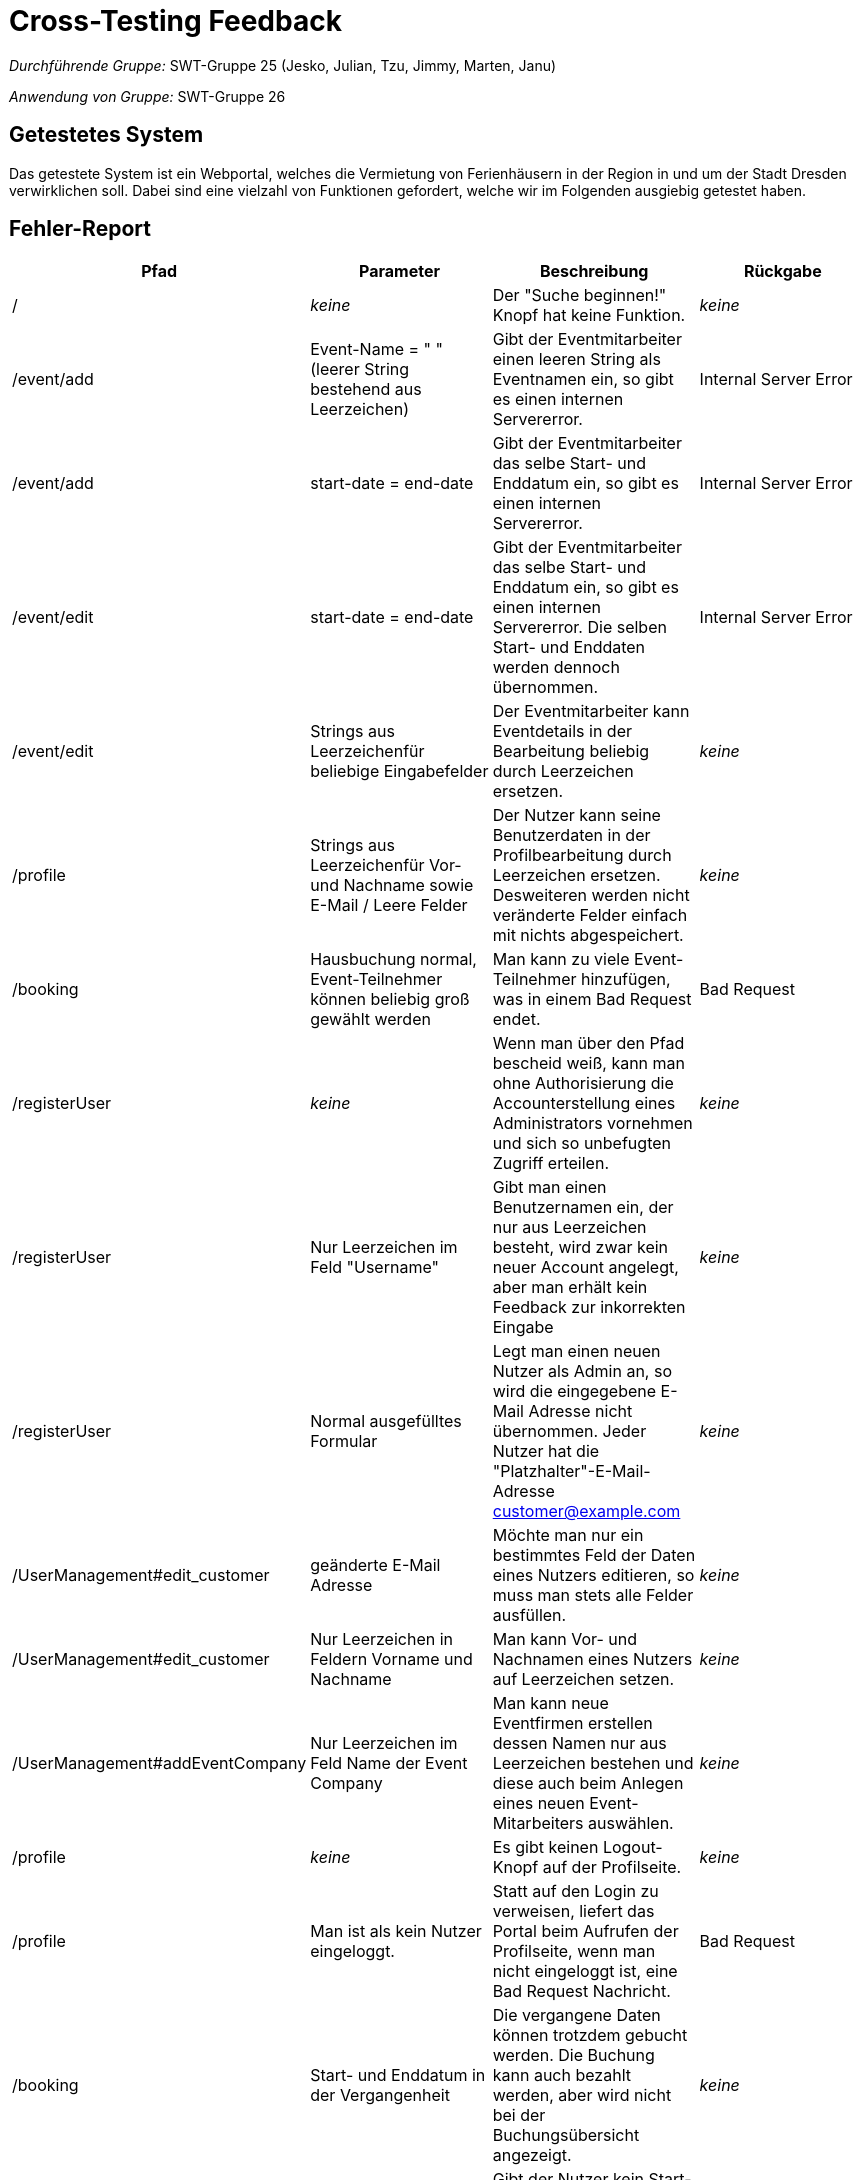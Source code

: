 = Cross-Testing Feedback


__Durchführende Gruppe:__ SWT-Gruppe 25 (Jesko, Julian, Tzu, Jimmy, Marten, Janu)

__Anwendung von Gruppe:__ SWT-Gruppe 26

== Getestetes System
Das getestete System ist ein Webportal, welches die Vermietung von Ferienhäusern in der Region in und um der Stadt Dresden verwirklichen soll. Dabei sind eine vielzahl von Funktionen gefordert, welche wir im Folgenden ausgiebig getestet haben.

== Fehler-Report
// See http://asciidoctor.org/docs/user-manual/#tables
[options="header"]
|===
|Pfad |Parameter |Beschreibung |Rückgabe
| / | __keine__ | Der "Suche beginnen!" Knopf hat keine Funktion. | _keine_ 
| /event/add | Event-Name = "      " (leerer String bestehend aus Leerzeichen) | Gibt der Eventmitarbeiter einen leeren String als Eventnamen ein, so gibt es einen internen Servererror. | Internal Server Error 
| /event/add | start-date = end-date | Gibt der Eventmitarbeiter das selbe Start- und Enddatum ein, so gibt es einen internen Servererror. | Internal Server Error 
| /event/edit | start-date = end-date | Gibt der Eventmitarbeiter das selbe Start- und Enddatum ein, so gibt es einen internen Servererror. Die selben Start- und Enddaten werden dennoch übernommen. | Internal Server Error 
| /event/edit | Strings aus Leerzeichenfür beliebige Eingabefelder | Der Eventmitarbeiter kann Eventdetails in der Bearbeitung beliebig durch Leerzeichen ersetzen. | _keine_
| /profile | Strings aus Leerzeichenfür Vor- und Nachname sowie E-Mail / Leere Felder | Der Nutzer kann seine Benutzerdaten in der Profilbearbeitung durch Leerzeichen ersetzen. Desweiteren werden nicht veränderte Felder einfach mit nichts abgespeichert. | _keine_
| /booking | Hausbuchung normal, Event-Teilnehmer können beliebig groß gewählt werden | Man kann zu viele Event-Teilnehmer hinzufügen, was in einem Bad Request endet. | Bad Request
| /registerUser | __keine__ | Wenn man über den Pfad bescheid weiß, kann man ohne Authorisierung die Accounterstellung eines Administrators vornehmen und sich so unbefugten Zugriff erteilen. | __keine__
| /registerUser | Nur Leerzeichen im Feld "Username" | Gibt man einen Benutzernamen ein, der nur aus Leerzeichen besteht, wird zwar kein neuer Account angelegt, aber man erhält kein Feedback zur inkorrekten Eingabe | __keine__
| /registerUser | Normal ausgefülltes Formular | Legt man einen neuen Nutzer als Admin an, so wird die eingegebene E-Mail Adresse nicht übernommen. Jeder Nutzer hat die "Platzhalter"-E-Mail-Adresse customer@example.com | __keine__
| /UserManagement#edit_customer | geänderte E-Mail Adresse | Möchte man nur ein bestimmtes Feld der Daten eines Nutzers editieren, so muss man stets alle Felder ausfüllen. | __keine__
| /UserManagement#edit_customer |  Nur Leerzeichen in Feldern Vorname und Nachname | Man kann Vor- und Nachnamen eines Nutzers auf Leerzeichen setzen. | __keine__
| /UserManagement#addEventCompany | Nur Leerzeichen im Feld Name der Event Company | Man kann neue Eventfirmen erstellen dessen Namen nur aus Leerzeichen bestehen und diese auch beim Anlegen eines neuen Event-Mitarbeiters auswählen. | __keine__
| /profile | __keine__ | Es gibt keinen Logout-Knopf auf der Profilseite. | __keine__ 
| /profile | Man ist als kein Nutzer eingeloggt. | Statt auf den Login zu verweisen, liefert das Portal beim Aufrufen der Profilseite, wenn man nicht eingeloggt ist, eine Bad Request Nachricht. | Bad Request
| /booking | Start- und Enddatum in der Vergangenheit | Die vergangene Daten können trotzdem gebucht werden. Die Buchung kann auch bezahlt werden, aber wird nicht bei der Buchungsübersicht angezeigt. | __keine__
| /booking | Leeres Start- oder Enddatum | Gibt der Nutzer kein Start- oder Enddatum ein, so folgt ein Bad Request. | Bad Request
| /bookings | Aktuelles Datum entspricht dem Startdatum einer Buchung | Last Minuten Buchungen(von heute) werden nicht angezeigt bei der Büchungsübersicht. Man weiß nicht, ob es schon gebucht ist. Trotzdem sind die gebuchte Daten nicht mehr buchbar außer das Anfangsdatums. | __keine__
| /house/{HAUS-ID} | __keine__ | Die Daten von den stornierten Buchungen werden nicht freigegeben sind somit nicht buchbar. | __keine __
| /booking/pay?bookingId={BOOKING_ID} | ungültige Kreditkarten-Daten | Bei der Bezahlen-Seite kann man mit Kreditkarten mit einem ungültigen Expiry-Date bezahlen, als auch mit sonstigen nicht gültigen Kreditkarten-Daten. | __keine__

|===

== Sonstiges
=== Optik der Anwendung
==== Was uns gefällt
* Die Platform macht sich an vielen Stellen schöne Animationen zu nutze.
* Die Verwendung von Modals an diversen Stellen ist sehr gut umgesetzt.
* Die Einbindung einer Datumsauswahl (Datepicker), die es zulässt, bestimmte Daten unauswählbar zu machen, ist sehr gut.
* Grundsätzlich ist die Platform sehr übersichtlich gestaltet.

==== Verbesserungsvorschläge
* Der Hintergrund der Platform ist zu präsent. An einigen Stellen hebt sich der Inhalt nicht vom Hintergrundbild ab und sind daher nur schwer erkennbar. Vor allem die Profilseite des Eventmitarbeiters zeichnet keinen Hintergrund hinter die Eventliste.
* Auf einigen Unterseiten wander das Hintergrundbild nicht mit, wenn man auf der Seite scrollt. Das Hintergrundbild sollte überall fixiert sein, bzw. auf jeder Unterseite konsistentes Verhalten aufweisen.
* Einige vertikale Abstände zwischen den Seitenelementen variieren zu stark.
* Die Detailseite zu einem Haus ist leider etwas mager.


=== Interaktion mit der Anwendung (Usability)

==== Was uns gefällt
* Es ist schön, dass die Auswahl des Einreisedatums und Abreisedatum überschaubar ist.
* Die Buchsübersicht ist gut kategorisiert.
==== Verbesserungsvorschläge
* Es wäre schön Hinweise zu geben, dass Nutzer noch nicht eingeloggt ist.
* Für einsprachige Nutzer ist das Deutsch-Englisch schwer zu verstehen.
* Es wäre besser, wenn mehr Informationen bei dem  Detail View sichtbar wären als Buchungsübersicht.
* Das Hinzubuchen eines Events ist ein wenig versteckt.


== Verbesserungsvorschläge
* Die Nutzersuche in der Administration könnte eine tatsächliche Suche in der Nutzerdatenbank sein, statt einer Dokumentensuche auf der angezeigten Seite. Desweiteren lässt sich die Suche nicht mit Enter druchführen.

